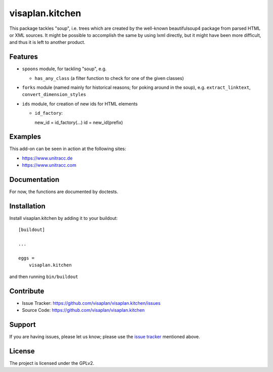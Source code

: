 .. This README is meant for consumption by humans and pypi. Pypi can render rst files so please do not use Sphinx features.
   If you want to learn more about writing documentation, please check out: http://docs.plone.org/about/documentation_styleguide.html
   This text does not appear on pypi or github. It is a comment.

================
visaplan.kitchen
================

This package tackles "soup", i.e. trees which are created by the well-known
beautifulsoup4 package from parsed HTML or XML sources.
It might be possible to accomplish the same by using lxml directly,
but it might have been more difficult, and thus it is left to another
product.

Features
--------

- ``spoons`` module, for tackling "soup", e.g.

  - ``has_any_class`` (a filter function to check for one of the given classes)

- ``forks`` module
  (named mainly for historical reasons; for poking around in the soup), e.g.
  ``extract_linktext``, ``convert_dimension_styles``

- ``ids`` module, for creation of new ids for HTML elements

  - ``id_factory``::

    new_id = id_factory(...)
    id = new_id(prefix)


Examples
--------

This add-on can be seen in action at the following sites:

- https://www.unitracc.de
- https://www.unitracc.com


Documentation
-------------

For now, the functions are documented by doctests.


Installation
------------

Install visaplan.kitchen by adding it to your buildout::

    [buildout]

    ...

    eggs =
        visaplan.kitchen


and then running ``bin/buildout``


Contribute
----------

- Issue Tracker: https://github.com/visaplan/visaplan.kitchen/issues
- Source Code: https://github.com/visaplan/visaplan.kitchen


Support
-------

If you are having issues, please let us know;
please use the `issue tracker`_ mentioned above.


License
-------

The project is licensed under the GPLv2.

.. _`issue tracker`: https://github.com/visaplan/visaplan.kitchen/issues

.. vim: tw=79 cc=+1 sw=4 sts=4 si et
